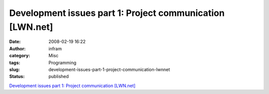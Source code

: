 Development issues part 1: Project communication [LWN.net]
##########################################################
:date: 2008-02-19 16:22
:author: infram
:category: Misc
:tags: Programming
:slug: development-issues-part-1-project-communication-lwnnet
:status: published

`Development issues part 1: Project communication
[LWN.net] <http://lwn.net/Articles/263555/>`__
